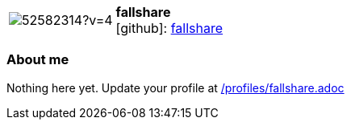 
:fallshare-avatar: https://avatars0.githubusercontent.com/u/52582314?v=4
:fallshare-twitter: -
:fallshare-realName: fallshare
:fallshare-blog: -


//tag::free-form[]

[cols="1,5"]
|===
| image:{fallshare-avatar}[]
a| **fallshare** +
//{fallshare-realName} +
icon:github[]: https://github.com/fallshare[fallshare]
ifeval::[{fallshare-twitter} != -]
  icon:twitter[] : https://twitter.com/{fallshare-twitter}[fallshare-twitter] +
endif::[]
ifeval::[{fallshare-blog} != -]
  Blog : {fallshare-blog} 
endif::[]
|===

=== About me

Nothing here yet. Update your profile at https://github.com/docToolchain/aoc-2020/blob/master/profiles/fallshare.adoc[/profiles/fallshare.adoc]

//end::free-form[]

